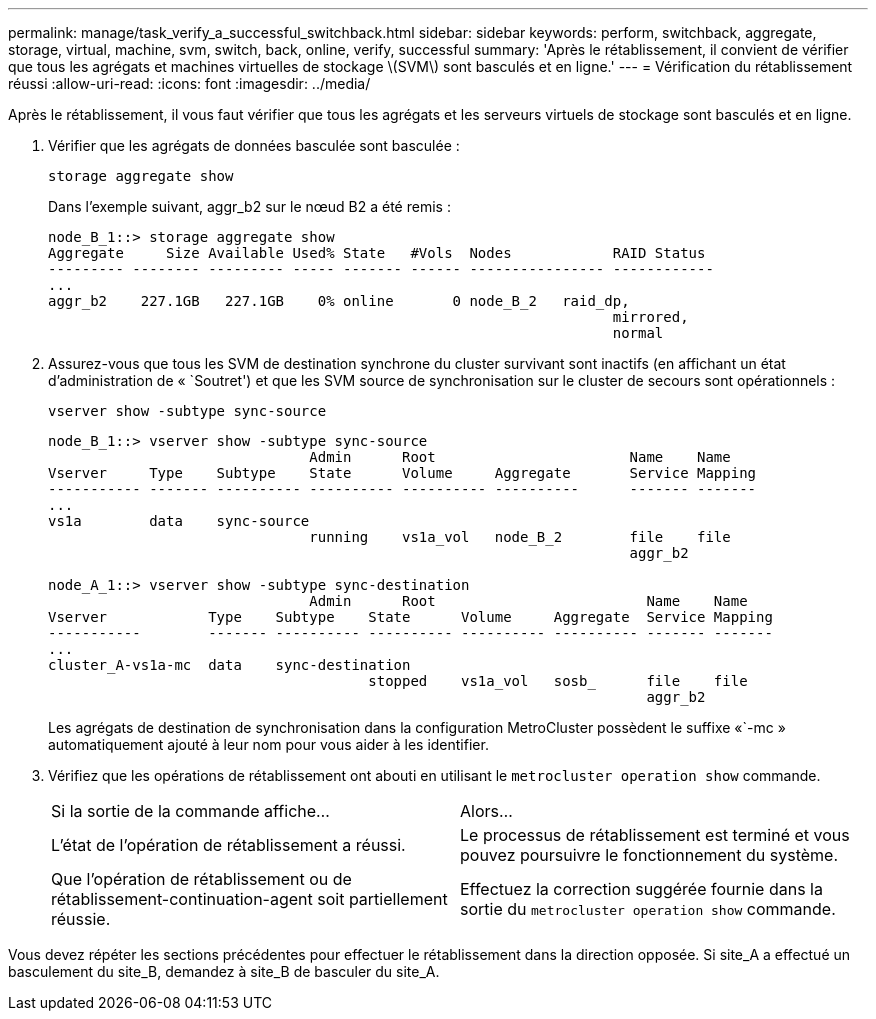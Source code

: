 ---
permalink: manage/task_verify_a_successful_switchback.html 
sidebar: sidebar 
keywords: perform, switchback, aggregate, storage, virtual, machine, svm, switch, back, online, verify, successful 
summary: 'Après le rétablissement, il convient de vérifier que tous les agrégats et machines virtuelles de stockage \(SVM\) sont basculés et en ligne.' 
---
= Vérification du rétablissement réussi
:allow-uri-read: 
:icons: font
:imagesdir: ../media/


[role="lead"]
Après le rétablissement, il vous faut vérifier que tous les agrégats et les serveurs virtuels de stockage sont basculés et en ligne.

. Vérifier que les agrégats de données basculée sont basculée :
+
`storage aggregate show`

+
Dans l'exemple suivant, aggr_b2 sur le nœud B2 a été remis :

+
[listing]
----
node_B_1::> storage aggregate show
Aggregate     Size Available Used% State   #Vols  Nodes            RAID Status
--------- -------- --------- ----- ------- ------ ---------------- ------------
...
aggr_b2    227.1GB   227.1GB    0% online       0 node_B_2   raid_dp,
                                                                   mirrored,
                                                                   normal
----
. Assurez-vous que tous les SVM de destination synchrone du cluster survivant sont inactifs (en affichant un état d'administration de « `Soutret') et que les SVM source de synchronisation sur le cluster de secours sont opérationnels :
+
`vserver show -subtype sync-source`

+
[listing]
----
node_B_1::> vserver show -subtype sync-source
                               Admin      Root                       Name    Name
Vserver     Type    Subtype    State      Volume     Aggregate       Service Mapping
----------- ------- ---------- ---------- ---------- ----------      ------- -------
...
vs1a        data    sync-source
                               running    vs1a_vol   node_B_2        file    file
                                                                     aggr_b2

node_A_1::> vserver show -subtype sync-destination
                               Admin      Root                         Name    Name
Vserver            Type    Subtype    State      Volume     Aggregate  Service Mapping
-----------        ------- ---------- ---------- ---------- ---------- ------- -------
...
cluster_A-vs1a-mc  data    sync-destination
                                      stopped    vs1a_vol   sosb_      file    file
                                                                       aggr_b2
----
+
Les agrégats de destination de synchronisation dans la configuration MetroCluster possèdent le suffixe «`-mc » automatiquement ajouté à leur nom pour vous aider à les identifier.

. Vérifiez que les opérations de rétablissement ont abouti en utilisant le `metrocluster operation show` commande.
+
|===


| Si la sortie de la commande affiche... | Alors... 


 a| 
L'état de l'opération de rétablissement a réussi.
 a| 
Le processus de rétablissement est terminé et vous pouvez poursuivre le fonctionnement du système.



 a| 
Que l'opération de rétablissement ou de rétablissement-continuation-agent soit partiellement réussie.
 a| 
Effectuez la correction suggérée fournie dans la sortie du `metrocluster operation show` commande.

|===


Vous devez répéter les sections précédentes pour effectuer le rétablissement dans la direction opposée. Si site_A a effectué un basculement du site_B, demandez à site_B de basculer du site_A.
